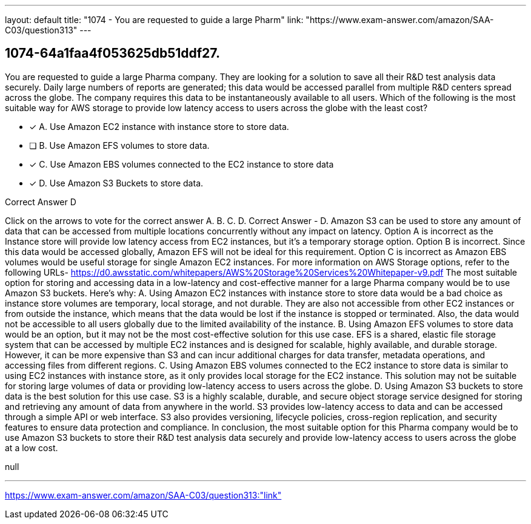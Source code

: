 ---
layout: default 
title: "1074 - You are requested to guide a large Pharm"
link: "https://www.exam-answer.com/amazon/SAA-C03/question313"
---


[.question]
== 1074-64a1faa4f053625db51ddf27.


****

[.query]
--
You are requested to guide a large Pharma company.
They are looking for a solution to save all their R&D test analysis data securely.
Daily large numbers of reports are generated; this data would be accessed parallel from multiple R&D centers spread across the globe.
The company requires this data to be instantaneously available to all users.
Which of the following is the most suitable way for AWS storage to provide low latency access to users across the globe with the least cost?


--

[.list]
--
* [*] A. Use Amazon EC2 instance with instance store to store data.
* [ ] B. Use Amazon EFS volumes to store data.
* [*] C. Use Amazon EBS volumes connected to the EC2 instance to store data
* [*] D. Use Amazon S3 Buckets to store data.

--
****

[.answer]
Correct Answer  D

[.explanation]
--
Click on the arrows to vote for the correct answer
A.
B.
C.
D.
Correct Answer - D.
Amazon S3 can be used to store any amount of data that can be accessed from multiple locations concurrently without any impact on latency.
Option A is incorrect as the Instance store will provide low latency access from EC2 instances, but it's a temporary storage option.
Option B is incorrect.
Since this data would be accessed globally, Amazon EFS will not be ideal for this requirement.
Option C is incorrect as Amazon EBS volumes would be useful storage for single Amazon EC2 instances.
For more information on AWS Storage options, refer to the following URLs-
https://d0.awsstatic.com/whitepapers/AWS%20Storage%20Services%20Whitepaper-v9.pdf
The most suitable option for storing and accessing data in a low-latency and cost-effective manner for a large Pharma company would be to use Amazon S3 buckets. Here's why:
A. Using Amazon EC2 instances with instance store to store data would be a bad choice as instance store volumes are temporary, local storage, and not durable. They are also not accessible from other EC2 instances or from outside the instance, which means that the data would be lost if the instance is stopped or terminated. Also, the data would not be accessible to all users globally due to the limited availability of the instance.
B. Using Amazon EFS volumes to store data would be an option, but it may not be the most cost-effective solution for this use case. EFS is a shared, elastic file storage system that can be accessed by multiple EC2 instances and is designed for scalable, highly available, and durable storage. However, it can be more expensive than S3 and can incur additional charges for data transfer, metadata operations, and accessing files from different regions.
C. Using Amazon EBS volumes connected to the EC2 instance to store data is similar to using EC2 instances with instance store, as it only provides local storage for the EC2 instance. This solution may not be suitable for storing large volumes of data or providing low-latency access to users across the globe.
D. Using Amazon S3 buckets to store data is the best solution for this use case. S3 is a highly scalable, durable, and secure object storage service designed for storing and retrieving any amount of data from anywhere in the world. S3 provides low-latency access to data and can be accessed through a simple API or web interface. S3 also provides versioning, lifecycle policies, cross-region replication, and security features to ensure data protection and compliance.
In conclusion, the most suitable option for this Pharma company would be to use Amazon S3 buckets to store their R&D test analysis data securely and provide low-latency access to users across the globe at a low cost.
--

[.ka]
null

'''



https://www.exam-answer.com/amazon/SAA-C03/question313:"link"


